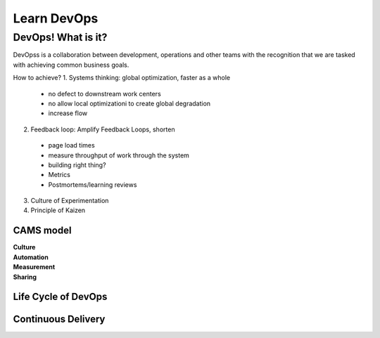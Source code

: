 Learn DevOps
===================

DevOps! What is it?
********************

DevOpss is a collaboration between development, operations and other teams with the recognition that we are tasked with achieving common business goals.

How to achieve?
1. Systems thinking: global optimization, faster as a whole
  - no defect to downstream work centers
  - no allow local optimizationi to create global degradation
  - increase flow
  
2. Feedback loop: Amplify Feedback Loops, shorten  
  - page load times
  - measure throughput of work through the system
  - building right thing?
  - Metrics
  - Postmortems/learning reviews
    
3. Culture of Experimentation


4. Principle of Kaizen


CAMS model
-----------
| **Culture**
| **Automation**
| **Measurement**
| **Sharing**  


Life Cycle of DevOps 
--------------------



Continuous Delivery
---------------------


